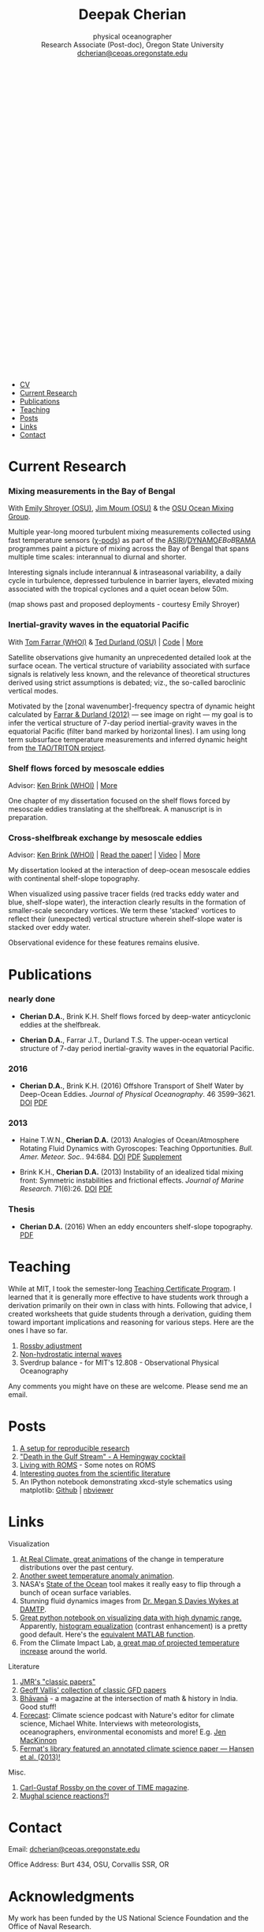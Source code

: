 #+TITLE: Deepak Cherian
#+SUBTITLE: physical oceanographer @@html:<br />@@ Research Associate (Post-doc), Oregon State University @@html:<br /> <a class="email" href="mailto:dcherian@ceoas.oregonstate.edu"> dcherian@ceoas.oregonstate.edu</a> <br /><a class="logo" href="rss.xml"><svg class="logo feed-logo"><title>RSS feed</title><use xlink:href="#icon-rss-square"></use></svg></a> <a class="logo" href="https://github.com/dcherian"><svg class="logo"><title>Github profile</title><use xlink:href="#icon-github"></use></svg></a><a class="logo" href="https://orcid.org/0000-0002-6861-8734" rel="noopener noreferrer"><svg class="logo"><title>ORCID profile</title><use xlink:href="#icon-Orcid"></use></svg></a><a class="logo" href="https://scholar.google.com/citations?user=8FbYoygAAAAJ"><svg class="logo"><title>Google Scholar profile</title><use xlink:href="#icon-GoogleScholar"></use></svg></a>@@
#+EMAIL: deepak@cherian.net
#+KEYWORDS: physical oceanography, eddies, science, ocean
#+OPTIONS: h:6

# navigation menu
#+BEGIN_EXPORT html
<nav class="menu">
<ul>
<li><a href="static/Deepak-Cherian-CV.pdf">CV</a></li>
<li><a href="#current-research">Current Research</a></li>
<li><a href="#publications">Publications</a></li>
<li><a href="#teaching">Teaching</a></li>
<li><a href="#posts">Posts</a></li>
<li><a href="#links">Links</a></li>
<li><a href="#contact">Contact</a></li>
</ul>
</nav>
#+END_EXPORT

* Current Research
:PROPERTIES:
:CUSTOM_ID: current-research
:END:
*** Mixing measurements in the Bay of Bengal
:PROPERTIES:
:HTML_CONTAINER_CLASS: research
:HTML_CONTAINER: article
:END:

#+ATTR_HTML: :class coauthors
With [[http://people.oregonstate.edu/~shroyere/Welcome.html][Emily Shroyer (OSU)]], [[http://mixing.coas.oregonstate.edu/people/jmoum/][Jim Moum (OSU)]] & the [[http://mixing.coas.oregonstate.edu/][OSU Ocean Mixing Group]].

#+ATTR_HTML: :width 50% :style float:left
[[file:static/bob-chipods.png]]

Multiple year-long moored turbulent mixing measurements collected using fast temperature sensors ([[http://mixing.coas.oregonstate.edu/papers/mixing_measurements.pdf][χ-pods]]) as part of the [[http://journals.ametsoc.org/doi/10.1175/BAMS-D-14-00197.1][ASIRI]]/[[https://www.eol.ucar.edu/field_projects/dynamo][DYNAMO]]/EBoB/[[https://www.pmel.noaa.gov/gtmba/pmel-theme/indian-ocean-rama][RAMA]] programmes paint a picture of mixing across the Bay of Bengal that spans multiple time scales: interannual to diurnal and shorter.

Interesting signals include interannual & intraseasonal variability, a daily cycle in turbulence, depressed turbulence in barrier layers, elevated mixing associated with the tropical cyclones and a quiet ocean below 50m.

(map shows past and proposed deployments - courtesy Emily Shroyer)

*** Inertial-gravity waves in the equatorial Pacific
:PROPERTIES:
:HTML_CONTAINER_CLASS: research
:HTML_CONTAINER: article
:END:
#+ATTR_HTML: :class coauthors
With [[http://www.whoi.edu/profile/tfarrar/][Tom Farrar (WHOI)]] & [[http://ceoas.oregonstate.edu/profile/durland/][Ted Durland (OSU)]] | [[https://github.com/dcherian/eq_waves/][Code]] | [[file:research/eqwaves.org][More]]

#+ATTR_HTML: :width 44% :style float:right
[[file:static/farrar-durland-spectrum-deepak.png]]

# convert -colorspace sRGB -density 180 -transparent white -shave 5x0 ~/eq_waves/notes/images/farrar-durland-spectrum.eps farrar-durland-spectrum-deepak.png

Satellite observations give humanity an unprecedented detailed look at the surface ocean. The vertical structure of variability associated with surface signals is relatively less known, and the relevance of theoretical structures derived using strict assumptions is debated; viz., the so-called baroclinic vertical modes.

Motivated by the [zonal wavenumber]-frequency spectra of dynamic height calculated by [[http://dx.doi.org/10.1175/JPO-D-11-0235.1][Farrar & Durland (2012)]] --- see image on right ---  my goal is to infer the vertical structure of 7-day period inertial-gravity waves in the equatorial Pacific (filter band marked by horizontal lines). I am using long term subsurface temperature measurements and inferred dynamic height from [[https://www.pmel.noaa.gov/gtmba/pmel-theme/pacific-ocean-tao][the TAO/TRITON project]].

*** Shelf flows forced by mesoscale eddies
:PROPERTIES:
:HTML_CONTAINER_CLASS: research
:HTML_CONTAINER: article
:END:
#+ATTR_HTML: :class coauthors
Advisor: [[http://www.whoi.edu/page.do?pid=23355][Ken Brink (WHOI)]] | [[file:research/eddyshelf.org][More]]

One chapter of my dissertation focused on the shelf flows forced by mesoscale eddies translating at the shelfbreak. A manuscript is in preparation.

#+ATTR_HTML: :width 90%
[[file:static/shelf-flow-summary.png]]
*** Cross-shelfbreak exchange by mesoscale eddies
:PROPERTIES:
:HTML_CONTAINER_CLASS: research
:HTML_CONTAINER: article
:END:
#+ATTR_HTML: :class coauthors
Advisor: [[http://www.whoi.edu/page.do?pid=23355][Ken Brink (WHOI)]] | [[doi:10.1175/JPO-D-16-0085.1][Read the paper!]] | [[file:static/ew-34-csdye.mp4][Video]] | [[file:research/eddyshelf.org][More]]

#+ATTR_HTML: :width 45% :style float:left
[[file:./static/eddyshelf-3d.png]]

My dissertation looked at the interaction of deep-ocean mesoscale eddies with continental shelf-slope topography.

When visualized using passive tracer fields (red tracks eddy water and blue, shelf-slope water), the interaction clearly results in the formation of smaller-scale secondary vortices. We term these 'stacked' vortices to reflect their (unexpected) vertical structure wherein shelf-slope water is stacked over eddy water.

Observational evidence for these features remains elusive.
* Publications
:PROPERTIES:
:CUSTOM_ID: publications
:END:
*** nearly done
:PROPERTIES:
:HTML_CONTAINER_CLASS: papers
:HTML_CONTAINER: article
:END:
- *Cherian D.A.*, Brink K.H.  Shelf flows forced by deep-water anticyclonic eddies at the shelfbreak.

- *Cherian D.A.*, Farrar J.T., Durland T.S. The upper-ocean vertical structure of 7-day period inertial-gravity waves in the equatorial Pacific.
*** 2016
:PROPERTIES:
:HTML_CONTAINER_CLASS: papers
:HTML_CONTAINER: article
:END:
- *Cherian D.A.*, Brink K.H. (2016) Offshore Transport of Shelf Water by Deep-Ocean Eddies. /Journal of Physical Oceanography/. 46 3599–3621. [[http://dx.doi.org/10.1175/JPO-D-16-0085.1][DOI]] [[file:static/Cherian-Brink-2016.pdf][PDF]]
*** 2013
:PROPERTIES:
:HTML_CONTAINER_CLASS: papers
:HTML_CONTAINER: article
:END:
- Haine T.W.N., *Cherian D.A.* (2013) Analogies of Ocean/Atmosphere Rotating Fluid Dynamics with Gyroscopes: Teaching Opportunities. /Bull. Amer. Meteor. Soc./. 94:684. [[http://dx.doi.org/10.1175/BAMS-D-12-00023.1][DOI]] [[file:static/Haine-Cherian-2013.pdf][PDF]] [[file:static/Haine-Cherian-2013-supplement.pdf][Supplement]]

- Brink K.H., *Cherian D.A.* (2013) Instability of an idealized tidal mixing front: Symmetric instabilities and frictional effects. /Journal of Marine Research/. 71(6):26. [[http://dx.doi.org/10.1357/002224013812587582][DOI]] [[file:static/Brink-Cherian-2013.pdf][PDF]]
*** Thesis
:PROPERTIES:
:HTML_CONTAINER_CLASS: papers
:HTML_CONTAINER: article
:END:
- *Cherian D.A.* (2016) When an eddy encounters shelf-slope topography. [[file:static/Cherian-2016-When_an_eddy_encounters_shelf-slope_topography.pdf][PDF]]
* Teaching
:PROPERTIES:
:CUSTOM_ID: teaching
:END:
While at MIT, I took the semester-long [[https://tll.mit.edu/help/graduate-student-teaching-certificate-program][Teaching Certificate Program]]. I learned that it is generally more effective to have students work through a derivation primarily on their own in class with hints. Following that advice, I created worksheets that guide students through a derivation, guiding them toward important implications and reasoning for various steps. Here are the ones I have so far.

1. [[file:static/rossby-adjustment-qns.pdf][Rossby adjustment]]
2. [[file:static/non-hydrostatic-waves-qns.pdf][Non-hydrostatic internal waves]]
3. Sverdrup balance - for MIT's 12.808 - Observational Physical Oceanography

Any comments you might have on these are welcome. Please send me an email.

* Posts
:PROPERTIES:
:CUSTOM_ID: posts
:END:
1. [[file:posts/reproducible-research-1.org][A setup for reproducible research]]
2. [[file:posts/hemingway-cocktail.org]["Death in the Gulf Stream" - A Hemingway cocktail]]
3. [[file:static/living-with-roms.pdf][Living with ROMS]] - Some notes on ROMS
4. [[file:posts/paper-quotes.org][Interesting quotes from the scientific literature]]
5. An IPython notebook demonstrating xkcd-style schematics using matplotlib: [[https://github.com/dcherian/xkcd-like-schematic/blob/master/schematics.ipynb][Github]] | [[https://nbviewer.jupyter.org/github/dcherian/xkcd-like-schematic/blob/master/schematics.ipynb][nbviewer]]
# 4. [[file:posts/po-movies.org][Some movies relevant to physical oceanographers]]
* Links
:PROPERTIES:
:CUSTOM_ID: links
:END:
**** Visualization
:PROPERTIES:
:HTML_CONTAINER_CLASS: links
:HTML_CONTAINER: article
:END:
1. [[http://www.realclimate.org/index.php/archives/2017/07/joy-plots-for-climate-change/][At Real Climate, great animations]] of the change in temperature distributions over the past century.
2. [[https://www.flickr.com/photos/150411108@N06/35471910724/][Another sweet temperature anomaly animation]].
3. NASA's [[https://podaac-tools.jpl.nasa.gov/soto/][State of the Ocean]] tool makes it really easy to flip through a bunch of ocean surface variables.
4. Stunning fluid dynamics images from [[http://www.damtp.cam.ac.uk/user/msd38/gallery.html][Dr. Megan S Davies Wykes at DAMTP]].
5. [[https://anaconda.org/jbednar/plotting_pitfalls/notebook][Great python notebook on visualizing data with high dynamic range.]] Apparently, [[https://en.wikipedia.org/wiki/Histogram_equalization][histogram equalization]] (contrast enhancement) is a pretty good default. Here's the [[https://www.mathworks.com/help/images/ref/histeq.html][equivalent MATLAB function]].
6. From the Climate Impact Lab, [[http://www.impactlab.org/map/][a great map of projected temperature increase]] around the world.
**** Literature
:PROPERTIES:
:HTML_CONTAINER_CLASS: links
:HTML_CONTAINER: article
:END:
1. [[http://peabody.yale.edu/scientific-publications/classic-papers-journal-marine-research][JMR's "classic papers"]]
2. [[https://empslocal.ex.ac.uk/people/staff/gv219/classics.d/index.html][Geoff Vallis' collection of classic GFD papers]]
3. [[http://bhavana.timc.org.in][Bhāvanā]] - a magazine at the intersection of math & history in India. Good stuff!
4. [[http://forecastpod.org][Forecast]]: Climate science podcast with Nature's editor for climate science, Michael White. Interviews with meteorologists, oceanographers, environmental economists and more! E.g. [[http://forecastpod.org/index.php/2017/04/20/jennifer-mackinnon-swirly-things/][Jen MacKinnon]]
5. [[https://fermatslibrary.com/s/assessing-dangerous-climate-change][Fermat's library featured an annotated climate science paper — Hansen et al. (2013)!]]
**** Misc.
:PROPERTIES:
:HTML_CONTAINER_CLASS: links
:HTML_CONTAINER: article
:END:
1. [[http://img.timeinc.net/time/magazine/archive/covers/1956/1101561217_400.jpg][Carl-Gustaf Rossby on the cover of TIME magazine]].
2. [[https://storify.com/BlueLotus/mughal-science-reactions][Mughal science reactions?!]]
* Contact
:PROPERTIES:
:CUSTOM_ID: contact
:END:
#+HTML: Email: <a class="email" href="mailto:dcherian@ceoas.oregonstate.edu">dcherian@ceoas.oregonstate.edu</a>

Office Address: Burt 434, OSU, Corvallis SSR, OR

* Acknowledgments
:PROPERTIES:
:CUSTOM_ID: ack
:END:
My work has been funded by the US National Science Foundation and the Office of Naval Research.

Styling gratefully borrowed from [[http://ethanschoonover.com/solarized][Ethan Schoonover]], [[http://www.labri.fr/perso/nrougier/from-python-to-numpy/%20][Nicolas P. Rougier]] and [[http://practicaltypography.com/][Matthew Butterick]].

Icons from [[http://fontawesome.io/][FontAwesome]] and [[https://jpswalsh.github.io/academicons/][Academicons]].

Website built using [[http://orgmode.org][Emacs Org-mode]] ([[https://github.com/dcherian/dcherian.github.io/tree/sources][source code]])

* icons :noexport:
** Instructions
- go to icomoon.io
- import fontawesome set / upload svg sprite
- pick the ones you want
- Click "get code"
- embed that in html and call it
** unused
#+BEGIN_EXPORT html
    <symbol id="icon-feed" viewBox="0 0 25 32">
      <title>feed</title>
      <path d="M6.857 24c0 1.893-1.536 3.429-3.429 3.429s-3.429-1.536-3.429-3.429 1.536-3.429 3.429-3.429 3.429 1.536 3.429 3.429zM16 26.196c0.018 0.321-0.089 0.625-0.304 0.857-0.214 0.25-0.518 0.375-0.839 0.375h-2.411c-0.589 0-1.071-0.446-1.125-1.036-0.518-5.446-4.839-9.768-10.286-10.286-0.589-0.054-1.036-0.536-1.036-1.125v-2.411c0-0.321 0.125-0.625 0.375-0.839 0.196-0.196 0.482-0.304 0.768-0.304h0.089c3.804 0.304 7.393 1.964 10.089 4.679 2.714 2.696 4.375 6.286 4.679 10.089zM25.143 26.232c0.018 0.304-0.089 0.607-0.321 0.839-0.214 0.232-0.5 0.357-0.821 0.357h-2.554c-0.607 0-1.107-0.464-1.143-1.071-0.589-10.375-8.857-18.643-19.232-19.25-0.607-0.036-1.071-0.536-1.071-1.125v-2.554c0-0.321 0.125-0.607 0.357-0.821 0.214-0.214 0.5-0.321 0.786-0.321h0.054c6.25 0.321 12.125 2.946 16.554 7.393 4.446 4.429 7.071 10.304 7.393 16.554z"></path>
    </symbol>

<symbol id="icon-Orcid2" viewBox="0 0 27 32">
<title>Orcid2</title>
<path d="M17.375 12.929c-0.6-0.311-1.414-0.463-2.45-0.463h-2.551v7.563h2.397c0.676 0 1.129-0.016 1.369-0.055 0.237-0.038 0.501-0.116 0.787-0.228 0.487-0.182 0.915-0.453 1.285-0.818 0.359-0.35 0.639-0.758 0.834-1.222 0.194-0.461 0.296-0.944 0.296-1.451 0-0.709-0.181-1.363-0.536-1.96-0.353-0.604-0.829-1.057-1.429-1.366zM17.413 18.251c-0.166 0.168-0.35 0.306-0.551 0.42-0.2 0.116-0.451 0.208-0.75 0.282s-0.72 0.111-1.262 0.111h-1.388v-5.634h1.355c0.524 0 0.896 0.021 1.131 0.059 0.236 0.039 0.485 0.122 0.75 0.245 0.26 0.123 0.492 0.279 0.694 0.47 0.55 0.516 0.822 1.179 0.822 1.992 0 0.829-0.266 1.509-0.8 2.055zM9.6 20.040h1.083v-7.574h-1.083v7.574zM25.933 3.789c-1.006-1.007-2.218-1.509-3.636-1.509h-17.151c-1.418 0-2.629 0.502-3.636 1.509-1.007 1.005-1.509 2.218-1.509 3.636v17.151c0 1.418 0.502 2.631 1.509 3.638 1.007 1.003 2.221 1.507 3.636 1.507h17.151c1.418 0 2.63-0.504 3.636-1.509 1.007-1.007 1.51-2.217 1.51-3.636v-17.151c0-1.418-0.503-2.631-1.51-3.636zM13.721 25.148c-5.052 0-9.147-4.097-9.147-9.147s4.096-9.147 9.147-9.147 9.147 4.097 9.147 9.147-4.096 9.147-9.147 9.147zM10.137 10.187c-0.408 0-0.741 0.334-0.741 0.742 0 0.414 0.333 0.743 0.741 0.743 0.414 0 0.75-0.329 0.75-0.743 0-0.408-0.335-0.742-0.75-0.742z"></path>
</symbol>

<symbol id="icon-GoogleScholar2" viewBox="0 0 27 32">
<title>GoogleScholar2</title>
<path d="M14.019 9.767c-0.432-0.482-0.932-0.722-1.498-0.722-0.64 0-1.132 0.23-1.474 0.69-0.342 0.458-0.514 1.014-0.514 1.666 0 0.556 0.094 1.121 0.281 1.698s0.493 1.091 0.922 1.545c0.427 0.455 0.925 0.682 1.49 0.682 0.63 0 1.122-0.211 1.475-0.633 0.351-0.421 0.528-0.953 0.528-1.594 0-0.546-0.093-1.117-0.28-1.714s-0.496-1.138-0.93-1.618zM25.932 3.79c-1.006-1.007-2.218-1.51-3.636-1.51h-17.151c-1.418 0-2.628 0.503-3.636 1.51-1.007 1.005-1.51 2.218-1.51 3.636v17.151c0 1.418 0.503 2.631 1.51 3.638 1.007 1.003 2.22 1.508 3.636 1.508h17.151c1.418 0 2.63-0.505 3.636-1.51 1.007-1.007 1.511-2.218 1.511-3.636v-17.151c0-1.418-0.504-2.631-1.511-3.636zM20.288 9.393v6.13c0 0.284-0.232 0.516-0.516 0.516h-0.19c-0.284 0-0.516-0.232-0.516-0.516v-6.13c0-0.252-0.037-0.462 0.316-0.507v-0.816l-2.711 2.224c0.031 0.058 0.061 0.095 0.089 0.144 0.238 0.422 0.36 0.946 0.36 1.587 0 0.491-0.082 0.933-0.248 1.322s-0.366 0.708-0.601 0.953c-0.235 0.246-0.47 0.471-0.705 0.673s-0.436 0.414-0.601 0.634c-0.166 0.219-0.248 0.445-0.248 0.68s0.107 0.473 0.321 0.714c0.213 0.241 0.475 0.475 0.785 0.706 0.31 0.229 0.62 0.484 0.93 0.761s0.571 0.632 0.784 1.065c0.215 0.434 0.322 0.911 0.322 1.436 0 0.692-0.177 1.318-0.528 1.874-0.353 0.554-0.813 0.996-1.378 1.321-0.567 0.326-1.172 0.572-1.819 0.738-0.648 0.164-1.29 0.247-1.932 0.247-0.405 0-0.814-0.031-1.225-0.095-0.412-0.064-0.826-0.177-1.242-0.337-0.417-0.16-0.786-0.357-1.106-0.594-0.321-0.234-0.579-0.536-0.777-0.904s-0.296-0.782-0.296-1.242c0-0.545 0.152-1.051 0.456-1.523 0.305-0.468 0.708-0.859 1.21-1.169 0.875-0.545 2.249-0.881 4.118-1.008-0.427-0.534-0.642-1.037-0.642-1.508 0-0.268 0.070-0.555 0.208-0.864-0.223 0.031-0.453 0.049-0.688 0.049-1.004 0-1.852-0.326-2.541-0.984-0.689-0.656-1.033-1.478-1.033-2.471 0-0.104 0.003-0.195 0.011-0.297h-4.081l6.153-5.349h10.19l-0.942 0.735v1.297c0.35 0.045 0.313 0.255 0.313 0.506zM14.075 18.917c-0.118-0.021-0.283-0.033-0.496-0.033-0.459 0-0.911 0.041-1.355 0.122-0.444 0.079-0.881 0.212-1.313 0.4-0.433 0.187-0.783 0.462-1.050 0.825-0.268 0.363-0.401 0.79-0.401 1.282 0 0.469 0.118 0.887 0.353 1.251 0.235 0.362 0.544 0.645 0.929 0.848s0.788 0.357 1.21 0.457c0.422 0.1 0.852 0.152 1.289 0.152 0.866 0 1.611-0.195 2.236-0.585 0.624-0.39 0.936-0.991 0.936-1.804 0-0.171-0.024-0.339-0.071-0.503-0.049-0.166-0.098-0.308-0.145-0.426-0.048-0.116-0.138-0.255-0.272-0.416s-0.235-0.28-0.304-0.36c-0.070-0.082-0.201-0.199-0.394-0.353-0.191-0.155-0.313-0.252-0.368-0.288-0.054-0.038-0.193-0.139-0.417-0.304-0.224-0.166-0.347-0.254-0.368-0.265z"></path>
</symbol>
#+END_EXPORT
* @@html:@@ :noexport:
:PROPERTIES:
:HTML_CONTAINER: nav
:HTML_CONTAINER_CLASS: menu
:END:
- [[file:static/Deepak-Cherian-CV.pdf][CV]]
- [[Current Research]]
- [[Publications]]
- [[Teaching]]
- [[Posts]]
- [[Links]]
- [[Contact]]
# Local Variables:
# org-publish-use-timestamps-flag: nil
# End:
